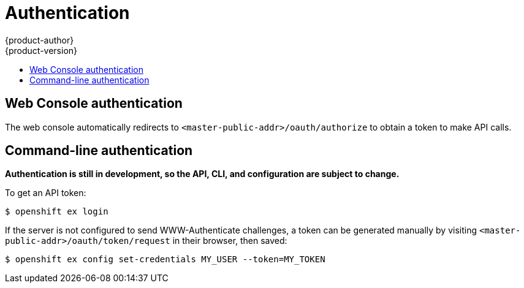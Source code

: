 = Authentication
{product-author}
{product-version}
:data-uri:
:icons:
:experimental:
:toc: macro
:toc-title:

toc::[]

== Web Console authentication

The web console automatically redirects to `<master-public-addr>/oauth/authorize` to obtain a token to make API calls.

== Command-line authentication

*Authentication is still in development, so the API, CLI, and configuration are subject to change.*

To get an API token:
----
$ openshift ex login
----

If the server is not configured to send WWW-Authenticate challenges, a token can be generated manually by visiting `<master-public-addr>/oauth/token/request` in their browser, then saved:
----
$ openshift ex config set-credentials MY_USER --token=MY_TOKEN
----
